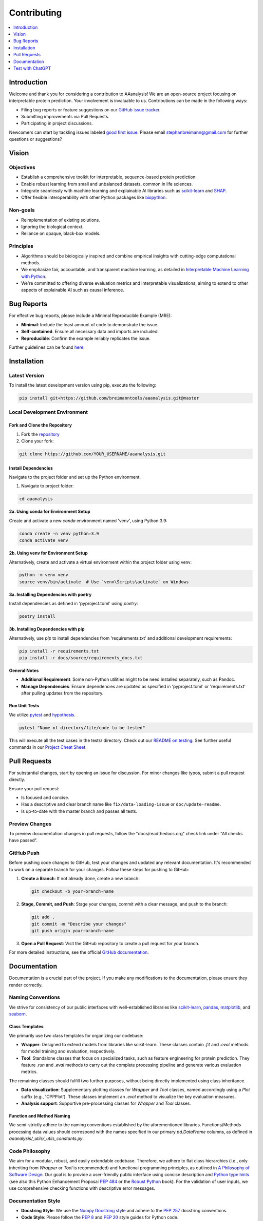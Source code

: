 .. Developer Notes:
    - This file summarizes Python dev conventions for this project.
    - Refer to 'Vision' for project aims and 'Documentation' for naming conventions.
    - Only modify  CONTRIBUTING.rst and then update the /docs/source/index/CONTRIBUTING_COPY.rst.
    - Remove '/docs/source' from image paths for CONTRIBUTING_COPY.
    Some minor doc tools
    - You can use Traffic analytics (https://docs.readthedocs.io/en/stable/analytics.html) for doc traffic.
    - Check URLs with LinkChecker (bash: linkchecker ./docs/_build/html/index.html).

.. _contributing:

============
Contributing
============

.. contents::
  :local:
  :depth: 1

Introduction
============

Welcome and thank you for considering a contribution to AAanalysis! We are an open-source project focusing on
interpretable protein prediction. Your involvement is invaluable to us. Contributions can be made in the following ways:

- Filing bug reports or feature suggestions on our `GitHub issue tracker <https://github.com/breimanntools/aaanalysis/issues>`_.
- Submitting improvements via Pull Requests.
- Participating in project discussions.

Newcomers can start by tackling issues labeled `good first issue <https://github.com/breimanntools/aaanalysis/issues>`_.
Please email stephanbreimann@gmail.com for further questions or suggestions?

Vision
======

Objectives
----------

- Establish a comprehensive toolkit for interpretable, sequence-based protein prediction.
- Enable robust learning from small and unbalanced datasets, common in life sciences.
- Integrate seamlessly with machine learning and explainable AI libraries such as `scikit-learn <https://scikit-learn.org/stable/>`_
  and `SHAP <https://shap.readthedocs.io/en/latest/index.html>`_.
- Offer flexible interoperability with other Python packages like `biopython <https://biopython.org/>`_.

Non-goals
---------

- Reimplementation of existing solutions.
- Ignoring the biological context.
- Reliance on opaque, black-box models.

Principles
----------

- Algorithms should be biologically inspired and combine empirical insights with cutting-edge computational methods.
- We emphasize fair, accountable, and transparent machine learning, as detailed
  in `Interpretable Machine Learning with Python <https://www.packtpub.com/product/interpretable-machine-learning-with-python/9781800203907>`_.
- We're committed to offering diverse evaluation metrics and interpretable visualizations, aiming to extend to other aspects of
  explainable AI such as causal inference.


Bug Reports
===========

For effective bug reports, please include a Minimal Reproducible Example (MRE):

- **Minimal**: Include the least amount of code to demonstrate the issue.
- **Self-contained**: Ensure all necessary data and imports are included.
- **Reproducible**: Confirm the example reliably replicates the issue.

Further guidelines can be found `here <https://matthewrocklin.com/minimal-bug-reports>`_.


Installation
============

Latest Version
--------------

To install the latest development version using pip, execute the following:

.. code-block:: bash

  pip install git+https://github.com/breimanntools/aaanalysis.git@master

Local Development Environment
-----------------------------

Fork and Clone the Repository
"""""""""""""""""""""""""""""

1. Fork the `repository <https://github.com/breimanntools/aaanalysis>`_
2. Clone your fork:

.. code-block:: bash

  git clone https://github.com/YOUR_USERNAME/aaanalysis.git

Install Dependencies
""""""""""""""""""""

Navigate to the project folder and set up the Python environment.

1. Navigate to project folder:

.. code-block:: bash

    cd aaanalysis

**2a. Using conda for Environment Setup**

Create and activate a new `conda` environment named 'venv', using Python 3.9:

.. code-block:: bash

    conda create -n venv python=3.9
    conda activate venv

**2b. Using venv for Environment Setup**

Alternatively, create and activate a virtual environment within the project folder using venv:

.. code-block:: bash

    python -m venv venv
    source venv/bin/activate  # Use `venv\Scripts\activate` on Windows

**3a. Installing Dependencies with poetry**

Install dependencies as defined in 'pyproject.toml' using `poetry`:

.. code-block:: bash

    poetry install

**3b. Installing Dependencies with pip**

Alternatively, use `pip` to install dependencies from 'requirements.txt' and additional development requirements:

.. code-block:: bash

    pip install -r requirements.txt
    pip install -r docs/source/requirements_docs.txt

**General Notes**

- **Additional Requirement**: Some non-Python utilities might to be need installed separately, such as Pandoc.
- **Manage Dependencies**: Ensure dependencies are updated as specified in 'pyproject.toml' or 'requirements.txt'
  after pulling updates from the repository.

Run Unit Tests
""""""""""""""

We utilize `pytest <https://docs.pytest.org/en/7.4.x/>`_ and `hypothesis <https://hypothesis.readthedocs.io/en/latest/>`_.

.. code-block:: bash

  pytest "Name of directory/file/code to be tested"

This will execute all the test cases in the tests/ directory. Check out our
`README on testing <https://github.com/breimanntools/aaanalysis/blob/master/tests/README_TESTING>`_. See further
useful commands in our `Project Cheat Sheet <https://github.com/breimanntools/aaanalysis/blob/master/docs/project_cheat_sheet.md>`_.


Pull Requests
=============

For substantial changes, start by opening an issue for discussion. For minor changes like typos, submit a pull request directly.

Ensure your pull request:

- Is focused and concise.
- Has a descriptive and clear branch name like ``fix/data-loading-issue`` or ``doc/update-readme``.
- Is up-to-date with the master branch and passes all tests.

Preview Changes
---------------

To preview documentation changes in pull requests, follow the "docs/readthedocs.org" check link under "All checks have passed".

GitHub Push
-----------

Before pushing code changes to GitHub, test your changes and updated any relevant documentation.
It's recommended to work on a separate branch for your changes. Follow these steps for pushing to GitHub:

1. **Create a Branch**: If not already done, create a new branch:

   .. code-block:: bash

       git checkout -b your-branch-name

2. **Stage, Commit, and Push**: Stage your changes, commit with a clear message, and push to the branch:

   .. code-block:: bash

       git add .
       git commit -m "Describe your changes"
       git push origin your-branch-name

3. **Open a Pull Request**: Visit the GitHub repository to create a pull request for your branch.


For more detailed instructions, see the official `GitHub documentation <https://docs.github.com/en>`_.

Documentation
=============

Documentation is a crucial part of the project. If you make any modifications to the documentation,
please ensure they render correctly.

Naming Conventions
------------------

We strive for consistency of our public interfaces with well-established libraries like
`scikit-learn <https://scikit-learn.org/stable/>`_, `pandas <https://pandas.pydata.org/>`_,
`matplotlib <https://matplotlib.org/>`_, and `seaborn <https://seaborn.pydata.org/>`_.

Class Templates
"""""""""""""""

We primarily use two class templates for organizing our codebase:

- **Wrapper**: Designed to extend models from libraries like scikit-learn. These classes contain `.fit` and `.eval` methods
  for model training and evaluation, respectively.

- **Tool**: Standalone classes that focus on specialized tasks, such as feature engineering for protein prediction.
  They feature `.run` and `.eval` methods to carry out the complete processing pipeline and generate various evaluation metrics.

The remaining classes should fulfill two further purposes, without being directly implemented using class inheritance.

- **Data visualization**: Supplementary plotting classes for `Wrapper` and `Tool` classes, named accordingly using a
  `Plot` suffix (e.g., 'CPPPlot'). These classes implement an `.eval` method to visualize the key evaluation measures.
- **Analysis support**: Supportive pre-processing classes  for `Wrapper` and `Tool` classes.

Function and Method Naming
""""""""""""""""""""""""""

We semi-strictly adhere to the naming conventions established by the aforementioned libraries. Functions/Methods
processing data values should correspond with the names specified in our primary `pd.DataFrame` columns, as defined in
`aaanalysis/_utils/_utils_constants.py`.

Code Philosophy
---------------

We aim for a modular, robust, and easily extendable codebase. Therefore, we adhere to flat class hierarchies
(i.e., only inheriting from `Wrapper` or `Tool` is recommended) and functional programming principles, as outlined in
`A Philosophy of Software Design <https://dl.acm.org/doi/10.5555/3288797>`_.
Our goal is to provide a user-friendly public interface using concise description and
`Python type hints <https://docs.python.org/3/library/typing.html>`_ (see also this Python Enhancement Proposal
`PEP 484 <https://peps.python.org/pep-0484/>`_
or the `Robust Python <https://www.oreilly.com/library/view/robust-python/9781098100650/>`_ book).
For the validation of user inputs, we use comprehensive checking functions with descriptive error messages.

Documentation Style
-------------------

- **Docstring Style**: We use the `Numpy Docstring style <https://numpydoc.readthedocs.io/en/latest/format.html>`_ and
  adhere to the `PEP 257 <https://peps.python.org/pep-0257/>`_ docstring conventions.

- **Code Style**: Please follow the `PEP 8 <https://peps.python.org/pep-0008/>`_ and
  `PEP 20 <https://peps.python.org/pep-0020/>`_ style guides for Python code.

- **Markup Language**: Documentation is in reStructuredText (.rst). See for an introduction (
  `reStructuredText Primer <https://www.sphinx-doc.org/en/master/usage/restructuredtext/basics.html>`_) and for
  cheat sheets (`reStructureText Cheatsheet <https://docs.generic-mapping-tools.org/6.2/rst-cheatsheet.html>`_ or
  `Sphinx Tutorial <https://sphinx-tutorial.readthedocs.io/cheatsheet/>`_).

- **Autodoc**: We use `Sphinx <https://www.sphinx-doc.org/en/master/index.html>`_
  for automatic inclusion of docstrings in the documentation, including its
  `autodoc <https://www.sphinx-doc.org/en/master/usage/extensions/autodoc.html>`_,
  `napoleon <https://sphinxcontrib-napoleon.readthedocs.io/en/latest/#>`_, and
  `sphinx-design <https://sphinx-design.readthedocs.io/en/rtd-theme/>`_ extensions.

- **Further Details**: See our `conf.py <https://github.com/breimanntools/aaanalysis/blob/master/docs/source/conf.py>`_
  for more.

Documentation Layers
---------------------
This project's documentation is organized across four distinct layers, each with a specific focus and level of detail:

- **Docstrings**: Concise code description, with minimal usage examples and references to other layers (in 'See also').

- **Usage Principles**: Bird's-eye view with background and key principles, reflecting by selected code examples.

- **Tutorial**: Close-up on public interface, as step-by-step guide on essential usage with medium detail.

- **Tables**:  Close-up on data or other tabular overviews, with detailed explanation of columns and critical values.

See our reference order here (exceptions confirm the rules):

.. image :: /_artwork/diagrams/ref_order.png

The `API <https://aaanalysis.readthedocs.io/en/latest/api.html>`_ showcases **Docstrings** for our public objects
and functions. Within these docstrings, scientific
`References <https://aaanalysis.readthedocs.io/en/latest/index/references.html>`_
may be mentioned in their extended sections. For additional links in docstrings, use the *See Also* section in this order:
`Usage Principles <https://aaanalysis.readthedocs.io/en/latest/index/usage_principles.html>`_,
`Tables <https://aaanalysis.readthedocs.io/en/latest/index/tables.html>`_,
`Tutorials <https://aaanalysis.readthedocs.io/en/latest/tutorials.html>`_. Only include **External library** references
when absolutely necessary. Note that the Usage Principles documentation is open for direct linking to References,
Tutorials, and Tables, which can as well include links to References.

Building the Docs
-----------------

To generate the documentation locally:

- Go to the `docs` directory.
- Run `make html`.

.. code-block:: bash

  cd docs
  make html

- Open `_build/html/index.html` in a browser.

Building new PyPi package version
---------------------------------

To create a new version of the AAanalysis package for PyPi using Poetry, perform the following steps:

1. **Ensure Poetry is installed**: Run ``pip install poetry`` if you haven't installed Poetry.

2. **Update Version**: Update the `version number` (**MAJOR.MINOR.PATCH**) in the 'pyproject.toml' file, where:

   - **MAJOR** version is incremented for incompatible API changes,
   - **MINOR** version is incremented for functionality in a backward-compatible manner, and
   - **PATCH** version is incremented for backward-compatible bug fixes.

3. **Build the Package**: Navigate to your project's root directory and execute ``poetry build`` to create the distribution
   files in the ``dist`` folder.

4. **Publish to PyPI**: Upload the final version to PyPI with ``poetry publish``.
   You will need to input your PyPI username and API token.

5. **Verify the Upload**: Check that your package is correctly listed on PyPI, ensuring the information and
   files are accurate.


Test with ChatGPT
=================
To optimize testing, use ChatGPT with the template below and fill in the blank spaces between ``START OF CODE``
and ``END OF CODE``. Examples of testing templates can be found here:
`AAanalysis unit tests <https://github.com/breimanntools/aaanalysis/blob/master/tests/unit/>`_.

.. code-block:: none

    "
    Generate test functions for a given TARGET FUNCTION using the style of the provided TESTING TEMPLATE. Please take your time to ensure thoroughness and accuracy.

    Inputs:
    TARGET FUNCTION:
    - START OF CODE
    -----------------------------------------
    [your code here]
    -----------------------------------------
    - END OF CODE

    TESTING TEMPLATE:
    - START OF CODE
    -----------------------------------------
    [your code]
    -----------------------------------------
    - END OF CODE

    **Key Directive**: For the Normal Cases Test Class, EACH function MUST test ONLY ONE individual parameter of the TARGET FUNCTION using Hypothesis for property-based testing. This is crucial.

    Requirements:

    1. Normal Cases Test Class:
    - Name: 'Test[TARGET FUNCTION NAME]'.
    - Objective: Test EACH parameter *INDIVIDUALLY*.
    - Tests: Test EACH parameter, at least 10 positive and 10 negative tests for this class.

    2. Complex Cases Test Class:
    - Name: 'Test[TARGET FUNCTION NAME]Complex'.
    - Objective: Test combinations of the TARGET FUNCTION parameters.
    - Tests: At least 5 positive and 5 negative that intricately challenge the TARGET FUNCTION.

    3. General Guidelines:
    - Use Hypothesis for property-based testing, but test parameters individually for the Normal Cases Test Class .
    - Tests should be clear, concise, and non-redundant.
    - Code must be complete, without placeholders like 'TODO', 'Fill this', or 'Add ...'.
    - Explain potential issues in the TARGET FUNCTION.

    Output Expectations:
    - Two test classes: one for normal cases (individual parameters) and one for complex cases (combinations).
    - In Normal Cases, one function = one parameter tested.
    - Aim for at least 30 unique tests, totaling 150+ lines of code.

    Reminder: In Normal Cases, it's crucial to test parameters individually. Take your time and carefully create the Python code for all cases!
    "

ChatGPT has a token limit, which may truncate responses. To continue, simply ask 'continue processing' or something
similar. Repeat as necessary and compile the results.

We recommend the following workflow:

1. Repeat the prompt in new ChatGPT sessions until most of the positive test cases are covered.
2. Adjust the testing script manually such that all positive tests are passed.
3. Continue in the same session, sharing the revised script, and request the creation of negative tests.
4. Finally, provide the complete testing script, including positive and negative cases, and request the development
   of complex test cases

Test Guided Development (TGD)
-----------------------------
Leverage ChatGPT to generate testing scripts and refine your code's functionality and its interface. If ChatGPT
struggles or produces erroneous tests, it often indicates ambiguities or complexities in your function's logic,
variable naming, or documentation gaps, especially regarding edge cases. Address these insights to ensure intuitive
and robust code design through the TGD approach.

**Essential Strategies for Effective TGD**:

- **Isolated Functionality Testing**: Test one function or method at a time, adhering to unit testing principles.
  Provide an entire and well-documented function. The better the docstring, the more comprehensive our automatically
  generated tests will be.

- **Isolated Test Sessions**: Start each test scenario in a new ChatGPT session to maintain clarity and
  prevent context overlap, ensuring focused and relevant test generation.

- **Consistent Template Usage**: Align your test creation with existing templates for similar functionalities,
  utilizing them as a structured guide to maintain consistency in your test design.

- **Initial Test Baseline**: Aim for an initial set of tests where about 25% pass, providing a foundational baseline
  that identifies primary areas for iterative improvement in both tests and code.

- **Iterative Refinement and Simplification**: Use ChatGPT-generated tests to iteratively refine your code, especially
  if repeated test failures indicate areas needing clarification or simplification in your function's design.

Through an iterative TGD process, you can systematically uncover and address any subtleties or complexities in your
code, paving the way for a more robust and user-friendly application.
